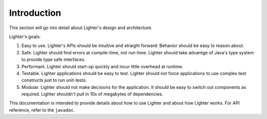Introduction
============

This section will go into detail about Lighter's design and architecture.

Lighter's goals:

#. Easy to use. Lighter's APIs should be intuitive and straight forward. Behavior should be easy to reason about. 

#. Safe. Lighter should find errors at compile-time, not run-time. Lighter should take advantge of Java's type system to provide type safe interfaces.

#. Performant. Lighter should start-up quickly and incur little overhead at runtime.

#. Testable. Lighter applications should be easy to test. Lighter should not force applications to use complex test constructs just to run unit-tests.

#. Modular. Lighter should not make decisions for the application. It should be easy to switch out components as required. Lighter shouldn't pull in 10s of megabytes of dependencies.

This documentation is intended to provide details about how to use Lighter and about how Lighter
works. For API reference, refer to the ``javadoc``.
